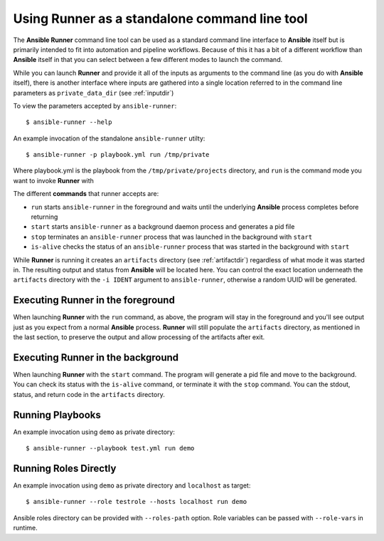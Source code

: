 .. _standalone:

Using Runner as a standalone command line tool
==============================================

The **Ansible Runner** command line tool can be used as a standard command line interface to **Ansible** itself but is primarily intended
to fit into automation and pipeline workflows. Because of this it has a bit of a different workflow than **Ansible** itself in that you can select
between a few different modes to launch the command.

While you can launch **Runner** and provide it all of the inputs as arguments to the command line (as you do with **Ansible** itself),
there is another interface where inputs are gathered into a single location referred to in the command line parameters as ``private_data_dir``
(see :ref:`inputdir`)

To view the parameters accepted by ``ansible-runner``::

  $ ansible-runner --help

An example invocation of the standalone ``ansible-runner`` utilty::

  $ ansible-runner -p playbook.yml run /tmp/private

Where playbook.yml is the playbook from the ``/tmp/private/projects`` directory, and ``run`` is the command mode you want to invoke **Runner** with

The different **commands** that runner accepts are:

* ``run`` starts ``ansible-runner`` in the foreground and waits until the underlying **Ansible** process completes before returning
* ``start`` starts ``ansible-runner`` as a background daemon process and generates a pid file
* ``stop`` terminates an ``ansible-runner`` process that was launched in the background with ``start``
* ``is-alive`` checks the status of an ``ansible-runner`` process that was started in the background with ``start``

While **Runner** is running it creates an ``artifacts`` directory (see :ref:`artifactdir`) regardless of what mode it was started
in. The resulting output and status from **Ansible** will be located here. You can control the exact location underneath the ``artifacts`` directory
with the ``-i IDENT`` argument to ``ansible-runner``, otherwise a random UUID will be generated.

Executing **Runner** in the foreground
--------------------------------------

When launching **Runner** with the ``run`` command, as above, the program will stay in the foreground and you'll see output just as you expect from a normal
**Ansible** process. **Runner** will still populate the ``artifacts`` directory, as mentioned in the last section, to preserve the output and allow processing
of the artifacts after exit.

Executing **Runner** in the background
--------------------------------------

When launching **Runner** with the ``start`` command. The program will generate a pid file and move to the background. You can check its status with the
``is-alive`` command, or terminate it with the ``stop`` command. You can the stdout, status, and return code in the ``artifacts`` directory.

Running Playbooks
-----------------

An example invocation using ``demo`` as private directory::

  $ ansible-runner --playbook test.yml run demo

Running Roles Directly
----------------------

An example invocation using ``demo`` as private directory and ``localhost`` as target::

  $ ansible-runner --role testrole --hosts localhost run demo

Ansible roles directory can be provided with ``--roles-path`` option. Role variables can be passed with ``--role-vars`` in runtime.
